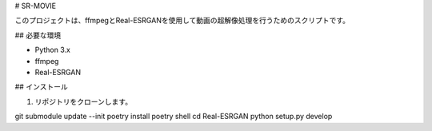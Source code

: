 # SR-MOVIE

このプロジェクトは、ffmpegとReal-ESRGANを使用して動画の超解像処理を行うためのスクリプトです。

## 必要な環境

- Python 3.x
- ffmpeg
- Real-ESRGAN

## インストール

1. リポジトリをクローンします。

git submodule update --init
poetry install
poetry shell
cd Real-ESRGAN
python setup.py develop